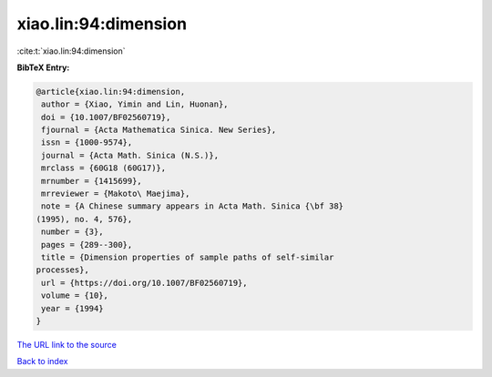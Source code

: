 xiao.lin:94:dimension
=====================

:cite:t:`xiao.lin:94:dimension`

**BibTeX Entry:**

.. code-block:: bibtex

   @article{xiao.lin:94:dimension,
    author = {Xiao, Yimin and Lin, Huonan},
    doi = {10.1007/BF02560719},
    fjournal = {Acta Mathematica Sinica. New Series},
    issn = {1000-9574},
    journal = {Acta Math. Sinica (N.S.)},
    mrclass = {60G18 (60G17)},
    mrnumber = {1415699},
    mrreviewer = {Makoto\ Maejima},
    note = {A Chinese summary appears in Acta Math. Sinica {\bf 38}
   (1995), no. 4, 576},
    number = {3},
    pages = {289--300},
    title = {Dimension properties of sample paths of self-similar
   processes},
    url = {https://doi.org/10.1007/BF02560719},
    volume = {10},
    year = {1994}
   }

`The URL link to the source <ttps://doi.org/10.1007/BF02560719}>`__


`Back to index <../By-Cite-Keys.html>`__
